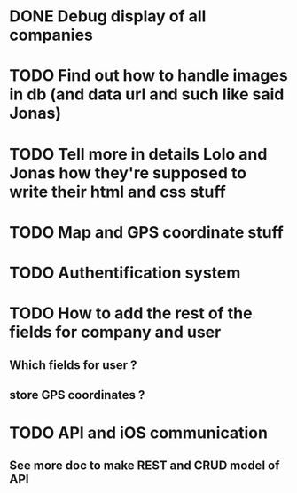 * DONE Debug display of all companies
* TODO Find out how to handle images in db (and data url and such like said Jonas)
* TODO Tell more in details Lolo and Jonas how they're supposed to write their html and css stuff
* TODO Map and GPS coordinate stuff
* TODO Authentification system
* TODO How to add the rest of the fields for company and user
** Which fields for user ?
** store GPS coordinates ? 
* TODO API and iOS communication
** See more doc to make REST and CRUD model of API
